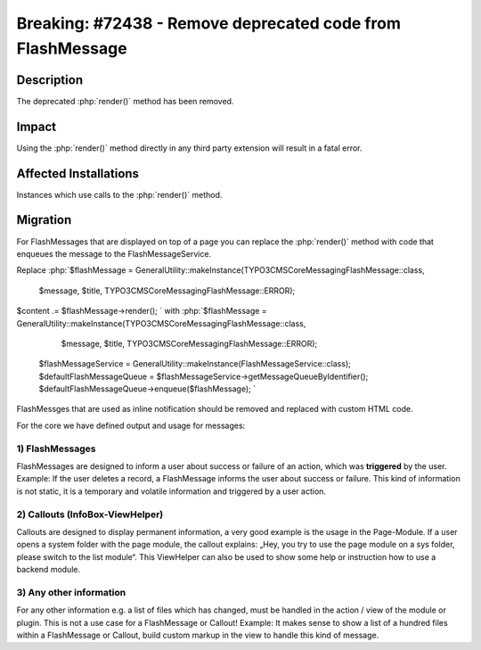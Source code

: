 ===========================================================
Breaking: #72438 - Remove deprecated code from FlashMessage
===========================================================

Description
===========

The deprecated :php:`render()` method has been removed.


Impact
======

Using the :php:`render()` method directly in any third party extension will result in a fatal error.


Affected Installations
======================

Instances which use calls to the :php:`render()` method.


Migration
=========

For FlashMessages that are displayed on top of a page you can replace the :php:`render()` method with code that enqueues the message to the FlashMessageService.

Replace
:php:`$flashMessage = GeneralUtility::makeInstance(\TYPO3\CMS\Core\Messaging\FlashMessage::class,
  $message,
  $title,
  \TYPO3\CMS\Core\Messaging\FlashMessage::ERROR);
$content .= $flashMessage->render();
`
with
:php:`$flashMessage = GeneralUtility::makeInstance(\TYPO3\CMS\Core\Messaging\FlashMessage::class,
  $message,
  $title,
  \TYPO3\CMS\Core\Messaging\FlashMessage::ERROR);
 $flashMessageService = GeneralUtility::makeInstance(FlashMessageService::class);
 $defaultFlashMessageQueue = $flashMessageService->getMessageQueueByIdentifier();
 $defaultFlashMessageQueue->enqueue($flashMessage);
 `

FlashMessges that are used as inline notification should be removed and replaced with custom HTML code.

For the core we have defined output and usage for messages:

1) FlashMessages
----------------

FlashMessages are designed to inform a user about success or failure of an action, which was **triggered** by the user.
Example: If the user deletes a record, a FlashMessage informs the user about success or failure.
This kind of information is not static, it is a temporary and volatile information and triggered by a user action.


2) Callouts (InfoBox-ViewHelper)
--------------------------------
Callouts are designed to display permanent information, a very good example is the usage in the Page-Module.
If a user opens a system folder with the page module, the callout explains: „Hey, you try to use the page module on a sys folder, please switch to the list module“.
This ViewHelper can also be used to show some help or instruction how to use a backend module.


3) Any other information
------------------------
For any other information e.g. a list of files which has changed, must be handled in the action / view of the module or plugin. This is not a use case for a FlashMessage or Callout!
Example: It makes  sense to show a list of a hundred files within a FlashMessage or Callout, build custom markup in the view to handle this kind of message.
